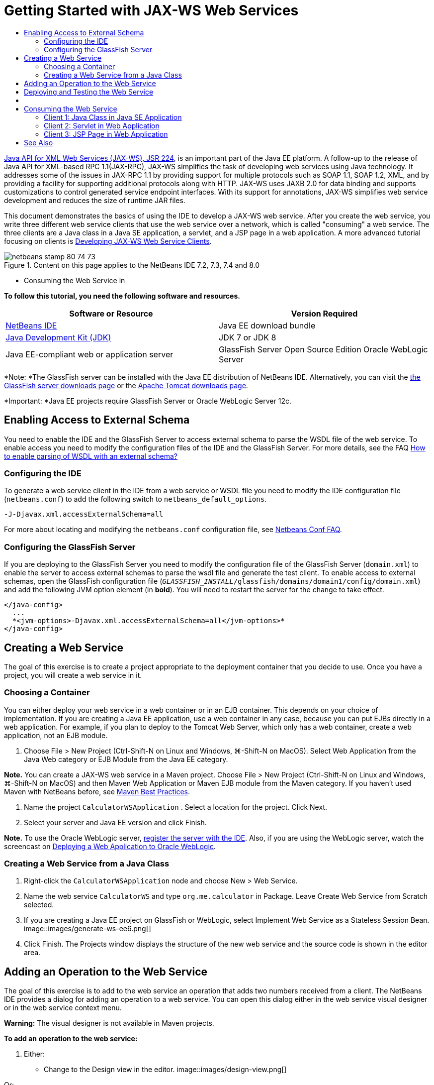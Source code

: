 // 
//     Licensed to the Apache Software Foundation (ASF) under one
//     or more contributor license agreements.  See the NOTICE file
//     distributed with this work for additional information
//     regarding copyright ownership.  The ASF licenses this file
//     to you under the Apache License, Version 2.0 (the
//     "License"); you may not use this file except in compliance
//     with the License.  You may obtain a copy of the License at
// 
//       http://www.apache.org/licenses/LICENSE-2.0
// 
//     Unless required by applicable law or agreed to in writing,
//     software distributed under the License is distributed on an
//     "AS IS" BASIS, WITHOUT WARRANTIES OR CONDITIONS OF ANY
//     KIND, either express or implied.  See the License for the
//     specific language governing permissions and limitations
//     under the License.
//

= Getting Started with JAX-WS Web Services
:jbake-type: tutorial
:jbake-tags: tutorials
:jbake-status: published
:toc: left
:toc-title:
:description: Getting Started with JAX-WS Web Services - Apache NetBeans

link:http://www.jcp.org/en/jsr/detail?id=224[+Java API for XML Web Services (JAX-WS), JSR 224+], is an important part of the Java EE platform. A follow-up to the release of Java API for XML-based RPC 1.1(JAX-RPC), JAX-WS simplifies the task of developing web services using Java technology. It addresses some of the issues in JAX-RPC 1.1 by providing support for multiple protocols such as SOAP 1.1, SOAP 1.2, XML, and by providing a facility for supporting additional protocols along with HTTP. JAX-WS uses JAXB 2.0 for data binding and supports customizations to control generated service endpoint interfaces. With its support for annotations, JAX-WS simplifies web service development and reduces the size of runtime JAR files.

This document demonstrates the basics of using the IDE to develop a JAX-WS web service. After you create the web service, you write three different web service clients that use the web service over a network, which is called "consuming" a web service. The three clients are a Java class in a Java SE application, a servlet, and a JSP page in a web application. A more advanced tutorial focusing on clients is link:./client.html[+Developing JAX-WS Web Service Clients+].


image::images/netbeans-stamp-80-74-73.png[title="Content on this page applies to the NetBeans IDE 7.2, 7.3, 7.4 and 8.0"]

* Consuming the Web Service in

*To follow this tutorial, you need the following software and resources.*

|===
|Software or Resource |Version Required 

|link:https://netbeans.org/downloads/index.html[+NetBeans IDE+] |Java EE download bundle 

|link:http://www.oracle.com/technetwork/java/javase/downloads/index.html[+Java Development Kit (JDK)+] |JDK 7 or JDK 8
 

|Java EE-compliant web or application server |GlassFish Server Open Source Edition 
Oracle WebLogic Server 
|===

*Note: *The GlassFish server can be installed with the Java EE distribution of NetBeans IDE. Alternatively, you can visit the link:https://glassfish.java.net/download.html[+the GlassFish server downloads page+] or the link:http://tomcat.apache.org/download-60.cgi[+Apache Tomcat downloads page+].

*Important: *Java EE projects require GlassFish Server or Oracle WebLogic Server 12c.


[[extschema]]
== Enabling Access to External Schema

You need to enable the IDE and the GlassFish Server to access external schema to parse the WSDL file of the web service. To enable access you need to modify the configuration files of the IDE and the GlassFish Server. For more details, see the FAQ link:http://wiki.netbeans.org/FaqWSDLExternalSchema[+How to enable parsing of WSDL with an external schema?+]


=== Configuring the IDE

To generate a web service client in the IDE from a web service or WSDL file you need to modify the IDE configuration file (`netbeans.conf`) to add the following switch to `netbeans_default_options`.


[source,java]
----

-J-Djavax.xml.accessExternalSchema=all
----

For more about locating and modifying the `netbeans.conf` configuration file, see link:http://wiki.netbeans.org/FaqNetbeansConf[+Netbeans Conf FAQ+].


=== Configuring the GlassFish Server

If you are deploying to the GlassFish Server you need to modify the configuration file of the GlassFish Server (`domain.xml`) to enable the server to access external schemas to parse the wsdl file and generate the test client. To enable access to external schemas, open the GlassFish configuration file (`_GLASSFISH_INSTALL_/glassfish/domains/domain1/config/domain.xml`) and add the following JVM option element (in *bold*). You will need to restart the server for the change to take effect.


[source,xml]
----

</java-config>
  ...
  *<jvm-options>-Djavax.xml.accessExternalSchema=all</jvm-options>*
</java-config>
----


==   Creating a Web Service

The goal of this exercise is to create a project appropriate to the deployment container that you decide to use. Once you have a project, you will create a web service in it.


=== Choosing a Container

You can either deploy your web service in a web container or in an EJB container. This depends on your choice of implementation. If you are creating a Java EE application, use a web container in any case, because you can put EJBs directly in a web application. For example, if you plan to deploy to the Tomcat Web Server, which only has a web container, create a web application, not an EJB module.

1. Choose File > New Project (Ctrl-Shift-N on Linux and Windows, ⌘-Shift-N on MacOS). Select Web Application from the Java Web category or EJB Module from the Java EE category.

*Note.* You can create a JAX-WS web service in a Maven project. Choose File > New Project (Ctrl-Shift-N on Linux and Windows, ⌘-Shift-N on MacOS) and then Maven Web Application or Maven EJB module from the Maven category. If you haven't used Maven with NetBeans before, see link:http://wiki.netbeans.org/MavenBestPractices[+Maven Best Practices+].

2. Name the project  ``CalculatorWSApplication`` . Select a location for the project. Click Next.
3. Select your server and Java EE version and click Finish.

*Note.* To use the Oracle WebLogic server, link:../web/jsf-jpa-weblogic.html#01[+register the server with the IDE+]. Also, if you are using the WebLogic server, watch the screencast on link:../javaee/weblogic-javaee-m1-screencast.html[+Deploying a Web Application to Oracle WebLogic+].


=== Creating a Web Service from a Java Class

1. Right-click the  ``CalculatorWSApplication``  node and choose New > Web Service.
2. Name the web service  ``CalculatorWS``  and type  ``org.me.calculator``  in Package. Leave Create Web Service from Scratch selected.
3. If you are creating a Java EE project on GlassFish or WebLogic, select Implement Web Service as a Stateless Session Bean. 
image::images/generate-ws-ee6.png[]
4. Click Finish. The Projects window displays the structure of the new web service and the source code is shown in the editor area.


==   Adding an Operation to the Web Service

The goal of this exercise is to add to the web service an operation that adds two numbers received from a client. The NetBeans IDE provides a dialog for adding an operation to a web service. You can open this dialog either in the web service visual designer or in the web service context menu.

*Warning:* The visual designer is not available in Maven projects.

*To add an operation to the web service:*

1. Either:
* Change to the Design view in the editor. 
image::images/design-view.png[]

Or:

* Find the web service's node in the Projects window. Right-click that node. A context menu opens.
image::images/add-op-cx-menu-item.png[]
2. Click Add Operation in either the visual designer or the context menu. The Add Operation dialog opens.
3. In the upper part of the Add Operation dialog box, type  ``add``  in Name and type  ``int``  in the Return Type drop-down list.
4. In the lower part of the Add Operation dialog box, click Add and create a parameter of type  ``int``  named  ``i`` .
5. Click Add again and create a parameter of type  ``int``  called  ``j`` .

You now see the following:


image::images/jaxws-60-add-operation.png[]
6. Click OK at the bottom of the Add Operation dialog box. You return to the editor.
7. Remove the default  ``hello``  operation, either by deleting the  ``hello()``  method in the source code or by selecting the  ``hello``  operation in the visual designer and clicking Remove Operation.

The visual designer now displays the following:


image::images/design-view-with-op.png[title="Web service visual designer showing added operation"]
8. Click Source and view the code that you generated in the previous steps. It differs whether you created the service as an Java EE stateless bean or not. Can you see the difference in the screenshots below? (A Java EE 6 or Java EE 7 service that is not implemented as a stateless bean resembles a Java EE 5 service.)
image::images/jaxws-60-source.png[] image::images/stateless-ejb-code1.png[]

*Note.* In NetBeans IDE 7.3 and 7.4 you will notice that in the generated  ``@WebService``  annotation the service name is specified explicitly:
 ``@WebService(serviceName = "CalculatorWS")`` .

9. In the editor, extend the skeleton  ``add``  operation to the following (changes are in bold):

[source,java]
----

    @WebMethod
    public int add(@WebParam(name = "i") int i, @WebParam(name = "j") int j) {
        *int k = i + j;*
        return *k*;
      }
----

As you can see from the preceding code, the web service simply receives two numbers and then returns their sum. In the next section, you use the IDE to test the web service.


== Deploying and Testing the Web Service

After you deploy a web service to a server, you can use the IDE to open the server's test client, if the server has a test client. The GlassFish and WebLogic servers provide test clients.

If you are using the Tomcat Web Server, there is no test client. You can only run the project and see if the Tomcat Web Services page opens. In this case, before you run the project, you need to make the web service the entry point to your application. To make the web service the entry point to your application, right-click the CalculatorWSApplication project node and choose Properties. Open the Run properties and type  ``/CalculatorWS``  in the Relative URL field. Click OK. To run the project, right-click the project node again and select Run.

*To test successful deployment to a GlassFish or WebLogic server:*

1. Right-click the project and choose Deploy. The IDE starts the application server, builds the application, and deploys the application to the server. You can follow the progress of these operations in the CalculatorWSApplication (run-deploy) and the GlassFish server or Tomcat tabs in the Output view.
2. In the IDE's Projects tab, expand the Web Services node of the CalculatorWSApplication project. Right-click the CalculatorWS node, and choose Test Web Service. 
image::images/jax-ws-testws.png[]

The IDE opens the tester page in your browser, if you deployed a web application to the GlassFish server. For the Tomcat Web Server and deployment of EJB modules, the situation is different:

* If you deployed to the GlassFish server, type two numbers in the tester page, as shown below: 
image::images/jax-ws-tester.png[]

The sum of the two numbers is displayed:


image::images/jax-ws-tester2.png[]


== [[Samples]]


You can open a complete Java EE stateless bean version of the Calculator service by choosing File > New Project (Ctrl-Shift-N on Linux and Windows, ⌘-Shift-N on MacOS) and navigating to Samples > Web Services > Calculator (EE6).

A Maven Calculator Service and a Maven Calculator Client are available in Samples > Maven.


==  Consuming the Web Service

Now that you have deployed the web service, you need to create a client to make use of the web service's  ``add``  method. Here, you create three clients— a Java class in a Java SE application, a servlet, and a JSP page in a web application.

*Note:* A more advanced tutorial focusing on clients is link:../../../kb/docs/websvc/client.html[+Developing JAX-WS Web Service Clients+].


=== Client 1: Java Class in Java SE Application

In this section, you create a standard Java application. The wizard that you use to create the application also creates a Java class. You then use the IDE's tools to create a client and consume the web service that you created at the start of this tutorial.

1. Choose File > New Project (Ctrl-Shift-N on Linux and Windows, ⌘-Shift-N on MacOS). Select Java Application from the Java category. Name the project  ``CalculatorWS_Client_Application`` . Leave Create Main Class selected and accept all other default settings. Click Finish.
2. Right-click the  ``CalculatorWS_Client_Application``  node and choose New > Web Service Client. The New Web Service Client wizard opens.
3. Select Project as the WSDL source. Click Browse. Browse to the CalculatorWS web service in the CalculatorWSApplication project. When you have selected the web service, click OK.
image::images/browse-ws.png[]
4. Do not select a package name. Leave this field empty.
image::images/javaclient-pkg.png[]
5. Leave the other settings at default and click Finish.

The Projects window displays the new web service client, with a node for the  ``add``  method that you created:


image::images/ws-ref-in-client-project.png[]
6. Double-click your main class so that it opens in the Source Editor. Drag the  ``add``  node below the  ``main()``  method.
image::images/dnd-add.png[]

You now see the following:


[source,java]
----

public static void main(String[] args) {
    // TODO code application logic here
}
private static int add(int i, int j) {
    org.me.calculator.CalculatorWS_Service service = new org.me.calculator.CalculatorWS_Service();
    org.me.calculator.CalculatorWS port = service.getCalculatorWSPort();
    return port.add(i, j);
}
----

*Note:* Alternatively, instead of dragging the  ``add``  node, you can right-click in the editor and then choose Insert Code > Call Web Service Operation.

7. In the  ``main()``  method body, replace the TODO comment with code that initializes values for  ``i``  and  ``j`` , calls  ``add()`` , and prints the result.

[source,java]
----

public static void main(String[] args) {int i = 3;int j = 4;int result = add(i, j);System.out.println("Result = " + result);
}
----
8. Surround the  ``main()``  method code with a try/catch block that prints an exception.

[source,java]
----

public static void main(String[] args) {try {int i = 3;int j = 4;int result = add(i, j);System.out.println("Result = " + result);} catch (Exception ex) {System.out.println("Exception: " + ex);}
}
----
9. Right-click the project node and choose Run.

The Output window now shows the sum:


[source,java]
----

    compile:
    run:
    Result = 7
      BUILD SUCCESSFUL (total time: 1 second)
----


=== Client 2: Servlet in Web Application

In this section, you create a new web application, after which you create a servlet. You then use the servlet to consume the web service that you created at the start of this tutorial.

1. Choose File > New Project (Ctrl-Shift-N on Linux and Windows, ⌘-Shift-N on MacOS). Select Web Application from the Java Web category. Name the project  ``CalculatorWSServletClient`` . Click Next and then click Finish.
2. Right-click the  ``CalculatorWSServletClient``  node and choose New > Web Service Client.

The New Web Service Client wizard opens.

3. Select Project as the WSDL source and click Browse to open the Browse Web Services dialog box.
4. Select the CalculatorWS web service in the CalculatorWSApplication project. Click OK to close the Browse Web Services dialog box.
image::images/browse-ws.png[]
5. Confirm that the package name is empty in the New Web Service Client wizard and leave the other settings at the default value. Click Finish.

The Web Service References node in the Projects window displays the structure of your newly created client, including the  ``add``  operation that you created earlier in this tutorial.

6. Right-click the  ``CalculatorWSServletClient``  project node and choose New > Servlet. Name the servlet  ``ClientServlet``  and place it in a package called  ``org.me.calculator.client`` . Click Finish.
7. To make the servlet the entry point to your application, right-click the CalculatorWSServletClient project node and choose Properties. Open the Run properties and type  ``/ClientServlet``  in the Relative URL field. Click OK.
8. If there are error icons for  ``ClientServlet.java`` , right-click the project node and select Clean and Build.
9. In the  ``processRequest()``  method, add some empty lines after this line:

[source,xml]
----

    out.println("<h1>Servlet ClientServlet at " + request.getContextPath () + "</h1>");
----
10. In the Source Editor, drag the  ``add``  operation anywhere in the body of the  ``ClientServlet``  class. The  ``add()``  method appears at the end of the class code.

*Note:* Alternatively, instead of dragging the  ``add``  node, you can right-click in the editor and then choose Insert Code > Call Web Service Operation.


[source,java]
----

private int add(int i, int j) {org.me.calculator.CalculatorWS port = service.getCalculatorWSPort();return port.add(i, j);
}
----
11. Add code that initializes values for  ``i``  and  ``j`` , calls  ``add()`` , and prints the result. The added code is in *boldface*:

[source,xml]
----

protected void processRequest(HttpServletRequest request, HttpServletResponse response)
         throws ServletException, IOException {
    response.setContentType("text/html;charset=UTF-8");
    PrintWriter out = response.getWriter();
    try {
        out.println("<html>");
        out.println("<head>");
        out.println("<title>Servlet ClientServlet</title>");
        out.println("</head>");
        out.println("<body>");
        out.println("<h1>Servlet ClientServlet at " + request.getContextPath () + "</h1>");

    *    int i = 3;
int j = 4;
int result = add(i, j);
out.println("Result = " + result);*

        out.println("</body>");
        out.println("</html>");
        
    } finally {            out.close();}}
----
12. Surround the added code with a try/catch block that prints an exception.

[source,xml]
----

protected void processRequest(HttpServletRequest request, HttpServletResponse response)
         throws ServletException, IOException {
    response.setContentType("text/html;charset=UTF-8");
    PrintWriter out = response.getWriter();
    try {
        out.println("<html>");
        out.println("<head>");
        out.println("<title>Servlet ClientServlet</title>");
        out.println("</head>");
        out.println("<body>");
        out.println("<h1>Servlet ClientServlet at " + request.getContextPath () + "</h1>");
        *try {*
            int i = 3;int j = 4;int result = add(i, j);out.println("Result = " + result);
        *} catch (Exception ex) {
            out.println("Exception: " + ex);
        }*
        out.println("</body>");
        out.println("</html>");
        
    } finally {            out.close();}}
----
13. Right-click the project node and choose Run.

The server starts, the application is built and deployed, and the browser opens, displaying the calculation result, as shown below: 
image::images/jaxws-60-webclient.png[]


=== Client 3: JSP Page in Web Application

In this section, you create a new web application and then consume the web service in the default JSP page that the Web Application wizard creates.

*Note:* If you want to run a JSP web application client on Oracle WebLogic, see link:../web/jsf-jpa-weblogic.html[+Running a Java Server Faces 2.0 Application on WebLogic+].

1. Choose File > New Project (Ctrl-Shift-N on Linux and Windows, ⌘-Shift-N on MacOS). Select Web Application from the Java Web category. Name the project  ``CalculatorWSJSPClient`` . Click Next and then click Finish.
2. Expand the Web Pages node under the project node and delete  ``index.html`` .
3. Right-click the  ``Web Pages``  node and choose New > JSP in the popup menu.

If JSP is not available in the popup menu, choose New > Other and select JSP in the Web category of the New File wizard.

4. Type *index* for the name of the JSP file in the New File wizard. Click Finish.
5. Right-click the  ``CalculatorWSJSPClient``  node and choose New > Web Service Client.
6. Select Project as the WSDL source. Click Browse. Browse to the CalculatorWS web service in the CalculatorWSApplication project. When you have selected the web service, click OK.
image::images/browse-ws.png[]
7. Do not select a package name. Leave this field empty.
8. Leave the other settings at default and click Finish.

The Projects window displays the new web service client, as shown below:

image::images/ws-ref-in-jsp-client.png[]
9. In the Web Service References node, expand the node that represents the web service. The  ``add``  operation, which you will invoke from the client, is now exposed.
10. Drag the  ``add``  operation to the client's  ``index.jsp``  page, and drop it below the H1 tags. The code for invoking the service's operation is now generated in the  ``index.jsp``  page, as you can see here:

[source,java]
----

<%
try {
    org.me.calculator.CalculatorWSService service = new org.me.calculator.CalculatorWSService();
    org.me.calculator.CalculatorWS port = service.getCalculatorWSPort();
     // TODO initialize WS operation arguments here
    int i = 0;
    int j = 0;
    // TODO process result here
    int result = port.add(i, j);
    out.println("Result = "+result);
} catch (Exception ex) {
    // TODO handle custom exceptions here
}
%>
----

Change the value for  ``i``  and  ``j``  from 0 to other integers, such as 3 and 4. Replace the commented out TODO line in the catch block with  ``out.println("exception" + ex);`` .

11. Right-click the project node and choose Run.

The server starts, if it wasn't running already. The application is built and deployed, and the browser opens, displaying the calculation result:

image::images/jax-ws-project-jsp-result.png[]


link:/about/contact_form.html?to=3&subject=Feedback:%20JAX-WS%20Services%20in%20NetBeans%20IDE[+Send Feedback on This Tutorial+]



== See Also

For more information about using NetBeans IDE to develop Java EE applications, see the following resources:

* link:./client.html[+Developing JAX-WS Web Service Clients+]
* link:./rest.html[+Getting Started with RESTful Web Services+]
* link:./wsit.html[+Advanced Web Service Interoperability+]
* link:../../../kb/trails/web.html[+Web Services Learning Trail+]

To send comments and suggestions, get support, and keep informed about the latest developments on the NetBeans IDE Java EE development features, link:../../../community/lists/top.html[+join the nbj2ee@netbeans.org mailing list+].

